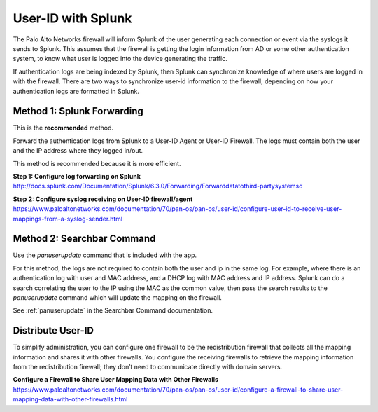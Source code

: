 User-ID with Splunk
===================

The Palo Alto Networks firewall will inform Splunk of the user generating
each connection or event via the syslogs it sends to Splunk.  This assumes
that the firewall is getting the login information from AD or some other
authentication system, to know what user is logged into the device
generating the traffic.

If authentication logs are being indexed by Splunk, then Splunk can synchronize
knowledge of where users are logged in with the firewall. There are two ways
to synchronize user-id information to the firewall, depending on how your
authentication logs are formatted in Splunk.


Method 1: Splunk Forwarding
---------------------------

This is the **recommended** method.

Forward the authentication logs from Splunk to a User-ID Agent or User-ID
Firewall. The logs must contain both the user and the IP address where they
logged in/out.

This method is recommended because it is more efficient.

**Step 1: Configure log forwarding on Splunk**
http://docs.splunk.com/Documentation/Splunk/6.3.0/Forwarding/Forwarddatatothird-partysystemsd

**Step 2: Configure syslog receiving on User-ID firewall/agent**
https://www.paloaltonetworks.com/documentation/70/pan-os/pan-os/user-id/configure-user-id-to-receive-user-mappings-from-a-syslog-sender.html


Method 2: Searchbar Command
---------------------------

Use the `panuserupdate` command that is included with the app.

For this method, the logs are not required to contain both the user and ip
in the same log. For example, where there is an authentication log with user
and MAC address, and a DHCP log with MAC address and IP address.  Splunk
can do a search correlating the user to the IP using the MAC as the common
value, then pass the search results to the `panuserupdate` command which
will update the mapping on the firewall.

See :ref:`panuserupdate` in the Searchbar Command documentation.

Distribute User-ID
------------------

To simplify administration, you can configure one firewall to be the
redistribution firewall that collects all the mapping information and
shares it with other firewalls. You configure the receiving firewalls to
retrieve the mapping information from the redistribution firewall; they
don’t need to communicate directly with domain servers.

.. image:: _static/userid_distribution.png

**Configure a Firewall to Share User Mapping Data with Other Firewalls**
https://www.paloaltonetworks.com/documentation/70/pan-os/pan-os/user-id/configure-a-firewall-to-share-user-mapping-data-with-other-firewalls.html